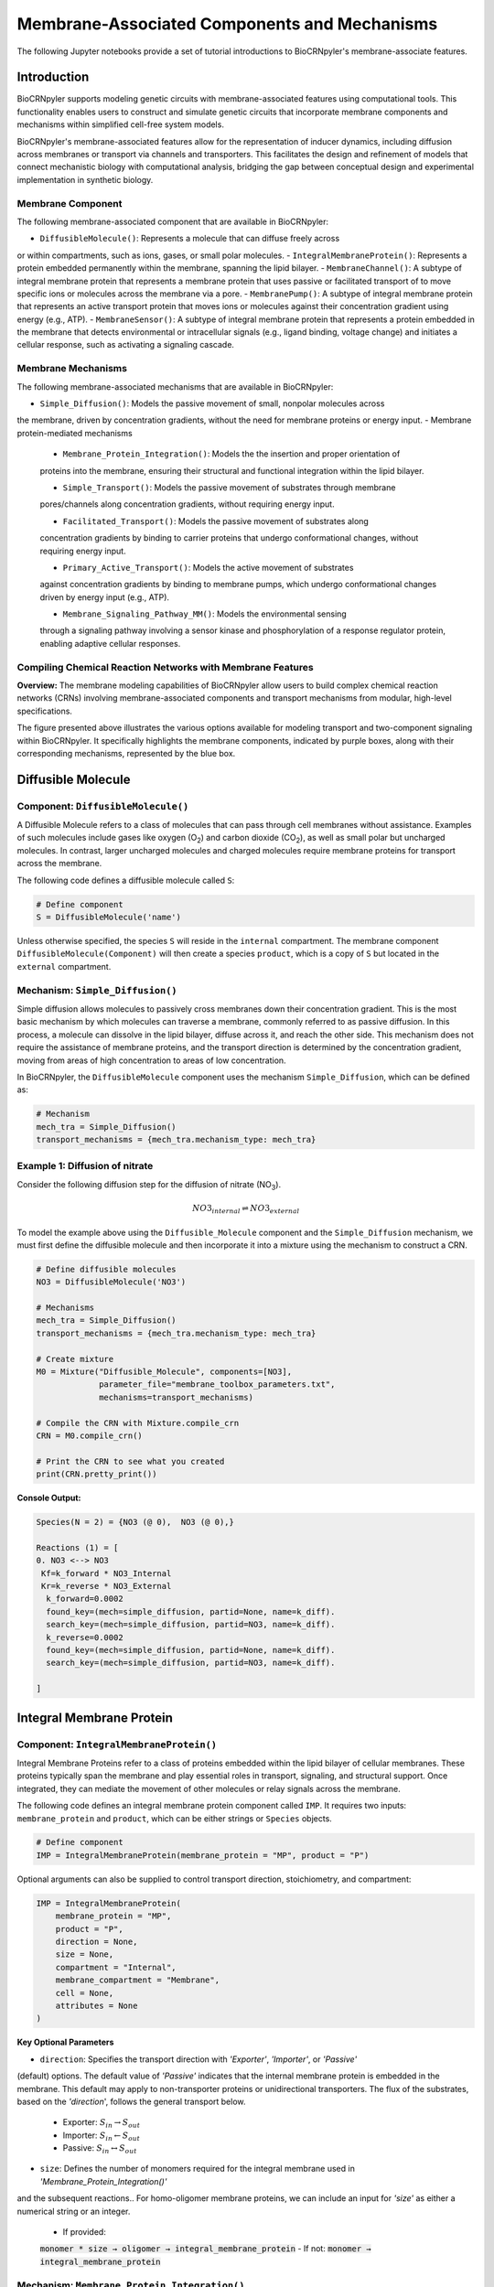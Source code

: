 ==============================
Membrane-Associated Components and Mechanisms
==============================

The following Jupyter notebooks provide a set of tutorial
introductions to BioCRNpyler's membrane-associate features.

-------------
Introduction
-------------

BioCRNpyler supports modeling genetic circuits with membrane-associated 
features using computational tools. This functionality enables users to 
construct and simulate genetic circuits that incorporate membrane components 
and mechanisms within simplified cell-free system models. 
 

BioCRNpyler's membrane-associated features allow for the representation of 
inducer dynamics, including diffusion across membranes or transport via 
channels and transporters. This facilitates the design and refinement of models 
that connect mechanistic biology with computational analysis, bridging the gap 
between conceptual design and experimental implementation in synthetic biology.

.. image:: figures/Membrane_Models.png
   :alt: Types of membrane transport components and mechanisms
   :align: center


~~~~~~~~~~~~~~~~~~
Membrane Component
~~~~~~~~~~~~~~~~~~
The following membrane-associated component that are available in BioCRNpyler:

- ``DiffusibleMolecule()``: Represents a molecule that can diffuse freely across
or within compartments, such as ions, gases, or small polar molecules. 
- ``IntegralMembraneProtein()``: Represents a protein embedded permanently within
the membrane, spanning the lipid bilayer. 
- ``MembraneChannel()``: A subtype of integral membrane protein that represents a
membrane protein that uses passive or facilitated transport of to move specific ions
or molecules across the membrane via a pore.
- ``MembranePump()``: A subtype of integral membrane protein that represents an active
transport protein that moves ions or molecules against their concentration gradient using
energy (e.g., ATP).
- ``MembraneSensor()``: A subtype of integral membrane protein that represents a protein
embedded in the membrane that detects environmental or intracellular signals (e.g., ligand
binding, voltage change) and initiates a cellular response, such as activating a signaling
cascade.

~~~~~~~~~~~~~~~~~~~~~~~~~~~~~~
Membrane Mechanisms
~~~~~~~~~~~~~~~~~~~~~~~~~~~~~~
The following membrane-associated mechanisms that are available in BioCRNpyler:

- ``Simple_Diffusion()``: Models the passive movement of small, nonpolar molecules across
the membrane, driven by concentration gradients, without the need for membrane proteins or
energy input.
- Membrane protein-mediated mechanisms
    - ``Membrane_Protein_Integration()``: Models the the insertion and proper orientation of
    proteins into the membrane, ensuring their structural and functional integration within the
    lipid bilayer.

    - ``Simple_Transport()``: Models the passive movement of substrates through membrane
    pores/channels along concentration gradients, without requiring energy input.

    - ``Facilitated_Transport()``: Models the passive movement of substrates along
    concentration gradients by binding to carrier proteins that undergo conformational
    changes, without requiring energy input.
  
    - ``Primary_Active_Transport()``: Models the active movement of substrates
    against concentration gradients by binding to membrane pumps, which undergo
    conformational changes driven by energy input (e.g., ATP).

    - ``Membrane_Signaling_Pathway_MM()``: Models the environmental sensing 
    through a signaling pathway involving a sensor kinase and phosphorylation of 
    a response regulator protein, enabling adaptive cellular responses.

~~~~~~~~~~~~~~~~~~~~~~~~~~~~~~
Compiling Chemical Reaction Networks with Membrane Features
~~~~~~~~~~~~~~~~~~~~~~~~~~~~~~

**Overview:** The membrane modeling capabilities of BioCRNpyler allow users to 
build complex chemical reaction networks (CRNs) involving membrane-associated 
components and transport mechanisms from modular, high-level specifications.

.. image:: figures/Flow_membrane.png
   :alt: Flowchart for membrane modeling options
   :align: center

The figure presented above illustrates the various options available for modeling transport 
and two-component signaling within BioCRNpyler. It specifically highlights the membrane 
components, indicated by purple boxes, along with their corresponding mechanisms, represented 
by the blue box.

----------------
Diffusible Molecule
----------------
~~~~~~~~~~
Component: ``DiffusibleMolecule()``
~~~~~~~~~~

A Diffusible Molecule refers to a class of molecules that can pass through cell membranes 
without assistance. Examples of such molecules include gases like oxygen (O\ :sub:`2`\) and 
carbon dioxide (CO\ :sub:`2`\), as well as small polar but uncharged molecules. In contrast, 
larger uncharged molecules and charged molecules require membrane proteins for transport across 
the membrane.

The following code defines a diffusible molecule called ``S``:

.. code-block:: python

    # Define component
    S = DiffusibleMolecule('name')

Unless otherwise specified, the species ``S`` will reside in the ``internal`` compartment.  
The membrane component ``DiffusibleMolecule(Component)`` will then create a species ``product``,  
which is a copy of ``S`` but located in the ``external`` compartment.

.. _simple-diffusion:

~~~~~~~~~~~~~~~~~~~~~~~~~~~~~~
Mechanism: ``Simple_Diffusion()``
~~~~~~~~~~~~~~~~~~~~~~~~~~~~~~

Simple diffusion allows molecules to passively cross membranes down their concentration 
gradient. This is the most basic mechanism by which molecules can traverse a membrane, commonly 
referred to as passive diffusion. In this process, a molecule can dissolve in the lipid bilayer, 
diffuse across it, and reach the other side. This mechanism does not require the assistance of 
membrane proteins, and the transport direction is determined by the concentration gradient, 
moving from areas of high concentration to areas of low concentration.

In BioCRNpyler, the ``DiffusibleMolecule`` component uses the mechanism ``Simple_Diffusion``, 
which can be defined as:

.. code-block:: python

    # Mechanism
    mech_tra = Simple_Diffusion()
    transport_mechanisms = {mech_tra.mechanism_type: mech_tra}

~~~~~~~~~~
Example 1: Diffusion of nitrate
~~~~~~~~~~

Consider the following diffusion step for the diffusion of nitrate (NO\ :sub:`3`\).

.. math::

    NO3_{internal} \rightleftharpoons NO3_{external}

To model the example above using the ``Diffusible_Molecule`` component and the ``Simple_Diffusion`` 
mechanism, we must first define the diffusible molecule and then incorporate it into a mixture 
using the mechanism to construct a CRN.

.. code-block:: python

    # Define diffusible molecules
    NO3 = DiffusibleMolecule('NO3')

    # Mechanisms
    mech_tra = Simple_Diffusion()
    transport_mechanisms = {mech_tra.mechanism_type: mech_tra}

    # Create mixture
    M0 = Mixture("Diffusible_Molecule", components=[NO3],
                 parameter_file="membrane_toolbox_parameters.txt",
                 mechanisms=transport_mechanisms)

    # Compile the CRN with Mixture.compile_crn
    CRN = M0.compile_crn()

    # Print the CRN to see what you created
    print(CRN.pretty_print())

**Console Output:**

.. code-block:: text

    Species(N = 2) = {NO3 (@ 0),  NO3 (@ 0),}

    Reactions (1) = [
    0. NO3 <--> NO3
     Kf=k_forward * NO3_Internal
     Kr=k_reverse * NO3_External
      k_forward=0.0002
      found_key=(mech=simple_diffusion, partid=None, name=k_diff).
      search_key=(mech=simple_diffusion, partid=NO3, name=k_diff).
      k_reverse=0.0002
      found_key=(mech=simple_diffusion, partid=None, name=k_diff).
      search_key=(mech=simple_diffusion, partid=NO3, name=k_diff).

    ]

-------------
Integral Membrane Protein
-------------

~~~~~~~~~~
Component: ``IntegralMembraneProtein()``
~~~~~~~~~~

Integral Membrane Proteins refer to a class of proteins embedded within the lipid bilayer of 
cellular membranes. These proteins typically span the membrane and play essential roles in transport, 
signaling, and structural support. Once integrated, they can mediate the movement of other molecules 
or relay signals across the membrane.

The following code defines an integral membrane protein component called ``IMP``. It requires two inputs: 
``membrane_protein`` and ``product``, which can be either strings or ``Species`` objects.

.. code-block:: python
    
    # Define component
    IMP = IntegralMembraneProtein(membrane_protein = "MP", product = "P")

Optional arguments can also be supplied to control transport direction, stoichiometry, and compartment:

.. code-block:: python

    IMP = IntegralMembraneProtein(
        membrane_protein = "MP",
        product = "P",
        direction = None,
        size = None,
        compartment = "Internal",
        membrane_compartment = "Membrane",
        cell = None,
        attributes = None
    )

**Key Optional Parameters**

- ``direction``: Specifies the transport direction with `'Exporter'`, `'Importer'`, or `'Passive'` 
(default) options. The default value of `'Passive'` indicates that the internal membrane protein is 
embedded in the membrane. This default may apply to non-transporter proteins or unidirectional 
transporters.  The flux of the substrates, based on the `'direction`', follows the general transport 
below.
    - Exporter: :math:`S_{in} \rightarrow S_{out}`  
    - Importer: :math:`S_{in} \leftarrow S_{out}`  
    - Passive: :math:`S_{in} \leftrightarrow S_{out}`

- ``size``: Defines the number of monomers required for the integral membrane used in `'Membrane_Protein_Integration()'`
and the subsequent reactions.. For homo-oligomer membrane proteins, we can include an input for `'size'`
as either a numerical string or an integer.
    - If provided:  
    :code:`monomer * size → oligomer → integral_membrane_protein`  
    - If not:  
    :code:`monomer → integral_membrane_protein`

.. _membrane—protein-integration:

~~~~~~~~~~
Mechanism: ``Membrane_Protein_Integration()``
~~~~~~~~~~

Membrane protein integration models the process by which proteins are inserted into the lipid 
bilayer of a membrane. This mechanism ensures that membrane proteins are correctly localized 
and oriented within the membrane, a crucial step for their function in transport, signaling, or 
structural roles. The mechanism does not model active transport or signaling directly, but provides 
the foundational step of embedding proteins into the membrane where they can carry out these roles.

The ``IntegralMembraneProtein`` component uses the ``Membrane_Protein_Integration`` mechanism. The 
mechanism for integrating membranes can be implemented and stored in a dictionary.

.. code-block:: python

    # Mechanism
    mech_integration = Membrane_Protein_Integration()
    integration_mechanisms = {mech_integration.mechanism_type: mech_integration}

~~~~~~~~~~
Example 2: Integration of alpha-hemolysin
~~~~~~~~~~

Consider the following membrane integration steps for alpha-hemolysin.
1. **Assemble into a homoheptamer:**

.. math::

    7\alpha HL_{monomer} \rightarrow \alpha HL_{homoheptamer}

2. **Integration of membrane protein in membrane:**

.. math::

    \alpha HL_{homoheptamer} \rightarrow \alpha HL_{channel}

To model the example above using the ``IntegralMembraneProtein`` component and the ``Membrane_Protein_Integration`` 
mechanism, we must first define the integral membrane protein (e.g., alpha-hemolysin) and then 
incorporate it into a mixture using the integration mechanism to construct a CRN. 

.. code-block:: python

    # Define membrane protein
    alphaHL = IntegralMembraneProtein('alphaHL_monomer', product='alphaHL',
                                        size = 7)
    
    # Mechanisms
    mech_integration = Membrane_Protein_Integration()
    integration_mechanisms = {mech_integration.mechanism_type: mech_integration}

    # Create mixture
        M = Mixture("alphaHL", components = [alphaHL_monomer],
                    parameter_file = "membrane_toolbox_parameters.txt",
                    mechanisms = integration_mechanisms)

    #Compile the CRN and print
        CRN = M.compile_crn()
        print(CRN.pretty_print())

**Console Output:**

.. code-block:: text

    Species(N = 3) = {
    complex[7x_protein[alphaHL_monomer]] (@ 0),  protein[alphaHL_monomer] (@ 0),  protein[alphaHL(Passive)] (@ 0),  
    }

    Reactions (2) = [
    0. 7protein[alphaHL_monomer] <--> complex[7x_protein[alphaHL_monomer]]
    Kf=k_forward * protein_alphaHL_monomer_Internal^7
    Kr=k_reverse * complex_protein_alphaHL_monomer_Internal_7x_
    k_forward=0.002
    found_key=(mech=membrane_protein_integration, partid=None, name=kb_oligmor).
    search_key=(mech=membrane_protein_integration, partid=alphaHL_monomer, name=kb_oligmor).
    k_reverse=2e-10
    found_key=(mech=membrane_protein_integration, partid=None, name=ku_oligmor).
    search_key=(mech=membrane_protein_integration, partid=alphaHL_monomer, name=ku_oligmor).

    1. complex[7x_protein[alphaHL_monomer]] --> protein[alphaHL(Passive)]
    Kf = k complex[7x_protein[alphaHL_monomer]] / ( 1 + (protein[alphaHL(Passive)]/K)^4 )
    k=10.0
    found_key=(mech=membrane_protein_integration, partid=None, name=kex).
    search_key=(mech=membrane_protein_integration, partid=alphaHL_monomer, name=kex).
    K=0.5
    found_key=(mech=membrane_protein_integration, partid=None, name=kcat).
    search_key=(mech=membrane_protein_integration, partid=alphaHL_monomer, name=kcat).
    n=4

    ]

-------------
Membrane Channels 
-------------

~~~~~~~~~~
Component: ``MembraneChannel()``
~~~~~~~~~~

Membrane channels refer to a class of proteins, a subclass of integral membrane proteins, that 
are pore-forming and create gated pathways across the lipid bilayer. They allow specific molecules 
or ions to pass through the membrane and play key roles in regulated transport, enabling the movement 
of substrates in response to concentration gradients or signaling events.

The following code defines an membrane channel component called ``MC``. It requires two 
inputs: ``integral_membrane_protein`` and ``substrate``, which can be either strings or ``Species`` 
objects.

.. code-block:: python

    # Define component
    MC = MembraneChannel(integral_membrane_protein = "IMP", substrate = "S")

The component also accepts optional inputs, similar to the `IntegralMembraneProtein`. However, if 
the `integral membrane protein`` has already been defined using `IntegralMembraneProtein()`, the `MembraneChannel` 
will inherit its `direction` and `compartment` properties from the existing species (e.g., ``IMP``).

The ``MembraneChannel`` component can uses the ``Simple_Transport`` or ``Facilitated_Transport_MM`` 
mechanism. The choice of mechanism depends on the biological behavior of the channel. You can choose 
from one of the following options:

- **Simple_Transport**  
  Allows bidirectional movement of substrates, following the concentration gradient. The `direction` 
  of the membrane channel must be set to ``Passive``.

- **Facilitated_Transport_MM**  
  Allows unidirectional movement of substrates, also along the concentration gradient. The `direction` 
  of the membrane channel must be either ``Importer`` or ``Exporter``.

.. _simple-transport:

~~~~~~~~~~
Mechanism: ``Simple_Transport()``
~~~~~~~~~~

Simple transport models the passive movement of substrates across the membrane through protein channels 
or pores. This mechanism enables molecules to move down their concentration gradient without energy input. 
It assumes the channel is always open or allows diffusion based on molecular properties, and does not 
involve binding or conformational changes.

The ``Simple_Transport()`` mechanism involves a one-step reaction followinf the resulting reaction is 
a reversible diffusion-like process:

.. math::

    S_{internal} + MC \leftrightarrow S_{external} + MC

The mechanism for simple transport can be implemented and stored in a dictionary.

.. code-block:: python

    # Mechanism
    mech_transport = Simple_Transport()
    transport_mechanisms = {mech_transport.mechanism_type: mech_transport}

~~~~~~~~~~~~~~~~~~~~~~~~~~~~~~~~~~~~~~~~~~~~~~~
Example 3: Simple Transport by alpha-hemolysin
~~~~~~~~~~~~~~~~~~~~~~~~~~~~~~~~~~~~~~~~~~~~~~~

Consider the following reaction of the transport of ATP through the alpha-hemolysin pore:

.. math::

    ATP_{internal} + \alpha HL_{channel} \leftrightarrow ATP_{external} + \alpha HL_{channel}

To model the example above using the ``Membrane_Channel`` component and the ``Simple_Transport`` 
mechanism, we use the previously defined integral membrane protein (e.g., alphaHL) represented by 
``alphaHL_monomer.product`` and incorporate it into a mixture with the transport mechanism to construct 
a CRN that enables passive transport across the membrane.

.. code-block:: python

    # Define membrane channel
    alphaHL_channel = MembraneChannel(alphaHL_monomer.product, substrate ="ATP")    
    
    # Mechanisms
    mech_transport = Simple_Transport()
    transport_mechanisms = {mech_transport.mechanism_type:mech_transport}

    # Create mixture
        M = Mixture("aHL_transport", components = [alphaHL_channel],
                parameter_file = "membrane_toolbox_parameters.txt",
                mechanisms = transport_mechanisms)

    #Compile the CRN and print
        CRN = M.compile_crn()
        print(CRN.pretty_print())

**Console Output:**

.. code-block:: text

    Species(N = 3) = {
    protein[alphaHL(Passive)] (@ 0),  ATP (@ 0),  ATP (@ 0),  
    }

    Reactions (1) = [
    0. ATP+protein[alphaHL(Passive)] <--> ATP+protein[alphaHL(Passive)]
    Kf=k_forward * ATP_Internal * protein_alphaHL_Passive
    Kr=k_reverse * ATP_External * protein_alphaHL_Passive
    k_forward=0.1
    k_reverse=0.1

    ]

.. _facilitated-transport:

~~~~~~~~~~~~~~~~~~~~~~~~~~~~~~~~~~~~~~~~~
Mechanism: ``Facilitated_Transport_MM()``
~~~~~~~~~~~~~~~~~~~~~~~~~~~~~~~~~~~~~~~~~

Facilitated transport captures the transport of substrates across the membrane with the assistance of 
specific carrier proteins. These proteins bind to the substrate and undergo conformational changes 
to move the molecule from one side of the membrane to the other. Although no energy is required, the 
process is selective and directional, following the substrate’s concentration gradient.

The ``Facilitated_Transport_MM()`` mechanism involves binding, translocation, and unbinding steps. 
For example, if the membrane channel is an **importer**, the resulting reactions are:

1. **Binding and transport of substrate (`S`) across the membrane:**

.. math::

    S_{external} + MC \rightarrow S_{external}:MC_{channel} \rightarrow S_{internal}:MC 

2. **Unbinding substrate from transporter:**

.. math::

    S_{internal}:MC_{channel} \rightarrow S_{internal} + MC_{channel}
To use ``Facilitated_Transport_MM()``, we need to redefine the membrane channel to include a transport 
direction designation, such as ``Importer`` or ``Exporter``. For example:

.. code-block:: python

    # Define component
    MC = MembraneChannel(integral_membrane_protein = "IMP", substrate = "S",     
                         direction = 'Importer')
Then the mechanism for facilitated transport can be implemented and stored in a dictionary.

.. code-block:: python

    # Mechanism 
    mech_transport = Facilitated_Transport()
    transport_mechanisms = {mech_transport.mechanism_type: mech_transport}

~~~~~~~~~~~~~~~~~~~~~~~~~~~~~~~~~~~~~~~~~~~~~~~~~~~~~
Example 4: Facilitated transport of glucose by GLUT1
~~~~~~~~~~~~~~~~~~~~~~~~~~~~~~~~~~~~~~~~~~~~~~~~~~~~~
Construct a chemical reaction network (CRN) for the transport of glucose through the T7 RNAP activated expression of membrane channel glucose transporter type 1 (GLUT1).

Consider the following reactions of the transport of glucose by GLUT1.

1. **Integration of membrane protein in membrane:**

.. math::

    GLUT1_{monomer} \rightarrow GLUT1_{channel}

2. **Binding and transport of glucose across membrane:**

.. math::

    glucose_{external} + GLUT1_{channel} \rightarrow glucose_{external}:GLUT1_{channel} \rightarrow glucose_{internal}:GLUT1_{channel}

3. **Unbinding glucose from transporter:**

.. math::

    glucose_{internal}:GLUT1_{channel} \rightarrow glucose_{internal} + GLUT1_{channel}


To model the example above using the ``MembraneChannel`` component and the ``Facilitated_Transport_MM`` 
mechanism, we can either redefine the "Membrane_Channel" component or the integral membrane protein GLUT1 
using the "IntegralMembraneProtein" component to incorporate directionality.

The following example begins by defining the integral membrane protein, including the specification of its 
transport direction.

.. code-block:: python

    # Define integral membrane protein
    glut1 = IntegralMembraneProtein('glut1', product='glut1_channel',
                                    direction='Importer', size= 1)

    # Define membrane channel
    glut1_channel = MembraneChannel(glut1.product, substrate='glucose')

    # Mechanisms
    mech_integration = Membrane_Protein_Integration()
    mech_transport = Facilitated_Transport_MM()

    all_mechanisms = {mech_integration.mechanism_type:mech_integration,
                    mech_transport.mechanism_type:mech_transport}

    # Create mixture
        M = Mixture(components=[glut1, glut1_channel],
            mechanisms=all_mechanisms,
            parameter_file = "membrane_toolbox_parameters.txt") 

    #Compile the CRN and print
        CRN = M.compile_crn()
        print(CRN.pretty_print(show_keys=False))

**Console Output:**

.. code-block:: text

    Species(N = 6) = {
    protein[glut1_channel(Importer)] (@ 0),  protein[glut1] (@ 0),  complex[glucose:protein[glut1_channel]] (@ 0),  
    complex[glucose:protein[glut1_channel]] (@ 0),  glucose (@ 0),  glucose (@ 0),  
    }

    Reactions (5) = [
    0. protein[glut1] --> protein[glut1_channel(Importer)]
    Kf = k protein[glut1] / ( 1 + (protein[glut1_channel(Importer)]/K)^4 )
    k=10.0
    K=0.5
    n=4

    1. glucose+protein[glut1_channel(Importer)] --> complex[glucose:protein[glut1_channel]]
    kb_subMC*glucose_External*protein_glut1_channel_Importer*Heaviside(glucose_External-glucose_Internal)-kb_subMC*glucose_Internal*protein_glut1_channel_Importer*Heaviside(glucose_External-glucose_Internal)
    kb_subMC=0.1

    2. complex[glucose:protein[glut1_channel]] --> protein[glut1_channel(Importer)]+glucose
    Kf=k_forward * complex_glucose_External_protein_glut1_channel_Importer_
    k_forward=0.1

    3. complex[glucose:protein[glut1_channel]] --> complex[glucose:protein[glut1_channel]]
    Kf=k_forward * complex_glucose_External_protein_glut1_channel_Importer_
    k_forward=0.01

    4. complex[glucose:protein[glut1_channel]] --> glucose+protein[glut1_channel(Importer)]
    Kf=k_forward * complex_glucose_Internal_protein_glut1_channel_Importer_
    k_forward=0.1

    ]

-------------
Membrane Pumps 
-------------

~~~~~~~~~~~~~~~~~~~~~~~~~~~~~~
Component: ``MembranePump()``
~~~~~~~~~~~~~~~~~~~~~~~~~~~~~~

Membrane pumps are a class of transport proteins, also considered a subclass of integral membrane proteins, 
that actively move molecules or ions across the lipid bilayer. Unlike passive channels, pumps use energy, 
typically from ATP or an electrochemical gradient, to drive the transport of substrates against their concentration 
gradients.

The following code defines a membrane pump component called ``MC``. It requires two inputs: ``integral_membrane_protein`` 
and ``substrate``, which can be either strings or ``Species`` objects.

.. code-block:: python

    # Define component
    MP = MembranePump(membrane_pump = "MP", substrate = "S") 

The component also accepts optional inputs, similar to the `IntegralMembraneProtein`. However, if the integral membrane 
protein has already been defined using `IntegralMembraneProtein`, the `MembranePump` will inherit its `direction` and 
`compartment` properties from the existing species (e.g., ``IMP``). 

Optional arguments can also be supplied to control transport direction, stoichiometry, and compartment:

.. code-block:: python

    MP = MembranePump(membrane_pump = "MP", substrate = "S",
                    direction = None,
                    internal_compartment ='Internal',
                    external_compartment ='External',
                    ATP = None, cell = None, attributes=None)

**Key Optional Parameters**

- ``ATP``: An optional input for the membrane pump is designated as 'ATP.' In the absence of a specified integer value 
for 'ATP,' the model will default to a value of 1.

- ``direction``: By default, the ``direction`` is set to ``None``, which will generate a CRN corresponding to an exporter 
.. behavior. (check this, if true then okay) in reference to what?<--check, what if the membrane protein is inverted??

The ``MembranePump`` component can uses the ``Primary_Active_Transport_MM()`` mechanism.

~~~~~~~~~~~~~~~~~~~~~~~~~~~~~~~~~~~~~~~~~~~~~~~~~~
Mechanism: ``Primary_Active_Transport_MM()``
~~~~~~~~~~~~~~~~~~~~~~~~~~~~~~~~~~~~~~~~~~~~~~~~~~

Primary active transport describes the energy-dependent movement of substrates across the membrane, typically against 
their concentration gradient. This process is carried out by specialized membrane pumps that bind to the substrate and 
undergo conformational changes powered by energy sources such as ATP hydrolysis. The transport is both selective and 
directional. 

The ``Primary_Active_Transport_MM()`` mechanism captures this behavior through binding, energy-driven conformational 
changes, and unbinding steps. For example, if the membrane pump is defined as an **exporter**, the resulting reactions are: 

1. **Binding of antibiotic substrate (S) to membrane pump (MP):**

.. math::

    S_{internal} + MP_{exporter} \rightleftharpoons S_{internal}:MP_{exporter}

2. **Binding of ATP to the complex of S with MP:**

.. math::

    ATP_{internal} + S_{internal}:MP_{exporter} \rightleftharpoons ATP_{internal}:S_{internal}:MP_{exporter}

3. **Export of S from the internal compartment to the external compartment:**

.. math::

    ATP_{internal}:S_{internal}:MP_{exporter} \rightarrow ATP_{internal}:S_{external}:MP_{exporter}

4. **Unbinding of S:**

.. math::

    ATP_{internal}:S_{external}:MP_{exporter} \rightarrow ADP_{internal}:MP_{exporter} + S_{external}

5. **Unbinding of ADP from MP:**

.. math::

    ADP_{internal}:MP_{exporter} \rightarrow ADP_{internal} + MP_{exporter} 

To use ``Primary_Active_Transport_MM()``, we need to redefine the membrane channel to include a transport direction designation, such as ``Importer`` or ``Exporter``. For example:

.. code-block:: python

    # Define component
    MC = MembraneChannel(integral_membrane_protein = "IMP", substrate = "S",     
                         direction = 'Importer')

Then the mechanism for facilitated transport can be implemented and stored in a dictionary.

.. code-block:: python

    # Mechanism
    mech_transport = Primary_Active_Transport_MM()
    transport_mechanisms = {mech_transport.mechanism_type: mech_transport}

~~~~~~~~~~~~~~~~~~~~~~~~~~~~~~~~~~~~~~~~~
Example 5: Export of erythromycin by MsbA
~~~~~~~~~~~~~~~~~~~~~~~~~~~~~~~~~~~~~~~~~

Construct a chemical reaction network (CRN) for the export of the antibiotic 
erythromycin, driven by T7 RNA polymerase activation of the membrane pump MsbA.

Consider the following reactions of the export of erythromycin by MsbA.

1. **Integration of membrane protein in membrane:**

.. math::

    MsbA_{homodimer} \rightarrow MsbA_{exporter}

2. **Binding of antibiotic (Abx) substrate (e.g., erythromycin) to MsbA transporter:**

.. math::

    Abx_{internal} + MsbA_{exporter} \leftrightarrow Abx_{internal}:MsbA_{exporter}

3. **Binding of ATP to complex of erythromycin with MsbA:**

.. math::

    2ATP_{internal} + Abx_{internal}:MsbA_{exporter} \leftrightarrow 2ATP_{internal}:Abx_{internal}:MsbA_{exporter}

4. **Export of erythromycin lipid from inner membrane to outer membrane:**

.. math::

    2ATP_{internal}:Abx_{internal}:MsbA_{exporter} \rightarrow 2ATP_{internal}:Abx_{external}:MsbA_{exporter}

5. **Unbinding of erythromycin:**

.. math::

    2ATP_{internal}:Abx_{external}:MsbA_{exporter} \rightarrow 2ADP_{internal}:MsbA_{exporter} + Abx_{external}

6. **Unbinding of ADP from MsbA:**

.. math::

    2ADP_{internal}:MsbA_{exporter} \rightarrow 2ADP_{internal} + MsbA_{exporter}

To model the example above using the ``MembranePump`` component and the ``Primary_Active_Transport_MM`` mechanism, we can either define the pump directly or specify the integral membrane protein (e.g., MsbA) using the ``IntegralMembraneProtein`` component to incorporate transport directionality.

The following example begins by defining the integral membrane protein, including the specification of its direction (e.g., ``Exporter``).

.. code-block:: python

    # Define integral membrane protein
    MsbA = IntegralMembraneProtein('MsbA', product='MsbA_pump',
                                    direction='Exporter', size= 2)

    # Define membrane pump
    MsbA_pump = MembranePump(MsbA.product, substrate = 'abx', ATP = 2)

    # Mechanisms
    mech_integration = Membrane_Protein_Integration()
    mech_transport = Membrane_Protein_Integration()

    all_mechanisms = {mech_integration.mechanism_type:mech_integration,
                    mech_transport.mechanism_type:mech_transport}

    # Create mixture
        M = Mixture(components = [MsbA, MsbA_pump,],
        mechanisms = all_mechanisms,
        parameter_file = "membrane_toolbox_parameters.txt") 

    #Compile the CRN and print
        CRN = M.compile_crn()
        print(CRN.pretty_print(show_keys = False))

**Console Output:**

.. code-block:: text

    Species(N = 11) = {
    complex[protein[MsbA_pump]:2x_small_molecule[ADP]] (@ 0),  complex[2x_protein[MsbA]] (@ 0),  complex[complex[abx:protein[MsbA_pump]]:2x_small_molecule[ATP]] (@ 0),  complex[abx:protein[MsbA_pump]] (@ 0),  complex[abx:protein[MsbA_pump]:2x_small_molecule[ATP]] (@ 0),  abx (@ 0),  abx (@ 0),  protein[MsbA_pump(Exporter)] (@ 0),  protein[MsbA] (@ 0),  small_molecule[ATP] (@ 0),  small_molecule[ADP] (@ 0),  
    }

    Reactions (9) = [
    0. 2protein[MsbA] <--> complex[2x_protein[MsbA]]
    Kf=k_forward * protein_MsbA_Internal^2
    Kr=k_reverse * complex_protein_MsbA_Internal_2x_
    k_forward=0.002
    k_reverse=2e-10

    1. complex[2x_protein[MsbA]] --> protein[MsbA_pump(Exporter)]
    Kf = k complex[2x_protein[MsbA]] / ( 1 + (protein[MsbA_pump(Exporter)]/K)^4 )
    k=10.0
    K=0.5
    n=4

    2. abx+protein[MsbA_pump(Exporter)] --> complex[abx:protein[MsbA_pump]]
    kb_subMP*abx_Internal*protein_MsbA_pump_Exporter*Heaviside(protein_MsbA_pump_Exporter)
    kb_subMP=0.1

    3. complex[abx:protein[MsbA_pump]] --> abx+protein[MsbA_pump(Exporter)]
    Kf=k_forward * complex_abx_Internal_protein_MsbA_pump_Exporter_
    k_forward=0.1

    4. complex[abx:protein[MsbA_pump]]+2small_molecule[ATP] --> complex[complex[abx:protein[MsbA_pump]]:2x_small_molecule[ATP]]
    kb_subMPnATP*complex_abx_Internal_protein_MsbA_pump_Exporter_*small_molecule_ATP_Internal*Heaviside(complex_abx_Internal_protein_MsbA_pump_Exporter_)
    kb_subMPnATP=0.1

    5. complex[complex[abx:protein[MsbA_pump]]:2x_small_molecule[ATP]] --> complex[abx:protein[MsbA_pump]]+2small_molecule[ATP]
    Kf=k_forward * complex_complex_abx_Internal_protein_MsbA_pump_Exporter__small_molecule_ATP_Internal_2x_
    k_forward=0.01

    6. complex[complex[abx:protein[MsbA_pump]]:2x_small_molecule[ATP]] --> complex[abx:protein[MsbA_pump]:2x_small_molecule[ATP]]
    Kf=k_forward * complex_complex_abx_Internal_protein_MsbA_pump_Exporter__small_molecule_ATP_Internal_2x_
    k_forward=0.01

    7. complex[abx:protein[MsbA_pump]:2x_small_molecule[ATP]] --> complex[protein[MsbA_pump]:2x_small_molecule[ADP]]+abx
    Kf=k_forward * complex_abx_External_protein_MsbA_pump_Exporter_small_molecule_ATP_Internal_2x_
    k_forward=0.1

    8. complex[protein[MsbA_pump]:2x_small_molecule[ADP]] --> 2small_molecule[ADP]+protein[MsbA_pump(Exporter)]
    Kf=k_forward * complex_protein_MsbA_pump_Exporter_small_molecule_ADP_Internal_2x_
    k_forward=0.1
    
    ]

---------------
Membrane Sensors 
---------------

~~~~~~~~~~~~~~~~~~~~~~~~~~~~~~
Component: ``MembraneSensor()``
~~~~~~~~~~~~~~~~~~~~~~~~~~~~~~
Membrane sensors are a type of membrane protein, classified as a subgroup of integral membrane proteins. They are specialized for detecting external signals or environmental changes at the cell surface. Typically, these sensors are part of larger signaling systems, such as two-component systems. They initiate signal transduction pathways by responding to specific stimuli, including chemical ligands, changes in osmotic pressure, or shifts in pH. When activated, membrane sensors often undergo conformational changes or autophosphorylation, which triggers downstream responses within the cell.

~~~~~~~~~~
Component: ``MembraneSensor()``
~~~~~~~~~~

The following code defines a membrane sensor component called ``Membrane_sensor``. This component requires **four inputs**:

- ``membrane_sensor_protein``: the membrane-bound sensor protein (e.g., a histidine kinase)
- ``response_protein``: the cytoplasmic response regulator
- ``assigned_substrate``: the substrate to which the sensor is assigned or responds
- ``signal_substrate``: the substrate that acts as the external signal or inducer

.. code-block:: python

    # Define componenet
    Membrane_sensor = MembraneSensor(
        membrane_sensor_protein = "IMP",    
        response_protein = "RP",
        assigned_substrate = "S_assigned",
        signal_substrate = "S_signal"
    )

**Key Optional Parameters**

In addition, the `MembraneSensor` component has an optional input:

- ``ATP``:  an integer representing the number of ATP molecules required for phosphorylation events.  
  The default value is **2** if not explicitly specified.

The "MembraneSensor" component utilizes the "Membrane_Signaling_Pathway_MM()" mechanism to model two-component signaling systems, where signal detection at the membrane results in phosphorylation-driven regulatory responses within the cell.

~~~~~~~~~~~~~~~~~~~~~~~~~~~~~~
Mechanism: ``Membrane_Signaling_Pathway_MM()``
~~~~~~~~~~~~~~~~~~~~~~~~~~~~~~

The Membrane Signaling Pathway models the two-component signaling process allows cells to detect and respond to external environmental signals using a membrane-bound sensor kinase and a cytoplasmic response regulator. This mechanism facilitates 
signal transduction without the need for direct transport of substrates across the membrane. When the sensor kinase detects a stimulus, it undergoes autophosphorylation, transferring a phosphate group to the response regulator. This transfer 
initiates downstream cellular responses.

The ``Membrane_Signaling_Pathway_MM()`` mechanism captures two-component signaling behavior using Michaelis-Menten kinetics to model key steps such as stimulus detection, sensor autophosphorylation, and phosphate transfer to a response regulator. The following reactions illustrate the signaling pathway modeled by the ``Membrane_Signaling_Pathway_MM()`` mechanism. These steps follow Michaelis-Menten dynamics to represent enzymatic interactions such as substrate binding, phosphorylation, and dephosphorylation.

1. **Signal detection and binding of the signal substrate (S_sig) to the membrane sensor (M_sensor):**

.. math::

    M_{\text{sensor}} + S_{\text{sig}} \rightleftharpoons M_{\text{sensor}}{:}S_{\text{sig}} \equiv M^{*}_{\text{sensor}}

2. **Auto-phosphorylation of the membrane sensor via ATP binding:**

.. math::

    M^{*}_{\text{sensor}} + 2\,ATP_{\text{internal}} \rightleftharpoons M^{*}_{\text{sensor}}{:}2\,ATP_{\text{internal}} 
    \rightarrow M^{*2P}_{\text{sensor}}{:}2\,ADP_{\text{internal}} 
    \rightarrow M^{*2P}_{\text{sensor}} + 2\,ADP_{\text{internal}}

3. **Phosphorylation of the response protein (RP):**

.. math::

    M^{*2P}_{\text{sensor}} + RP \rightleftharpoons M^{*2P}_{\text{sensor}}{:}RP 
    \rightarrow M^{*}_{\text{sensor}}{:}RP^{*} 
    \rightarrow M^{*}_{\text{sensor}} + RP^{*}

4. **Dephosphorylation of the phosphorylated response protein (RP*):**

.. math::

    RP^{*} \rightarrow RP + P_{i}

Then the mechanism for membrane signaling can be implemented and stored in a dictionary.

.. code-block:: python

    # Mechanism
	mech_sensor = Membrane_Signaling_Pathway_MM()
	sensor_mechanisms = {mech_sensor.mechanism_type:mech_sensor}

~~~~~~~~~~~~~~~~~~~~~~~~~~~~~~~~~~~~~~~~~~~~~~~~~~~
Example 6: NarX-NarL two component signalling path
~~~~~~~~~~~~~~~~~~~~~~~~~~~~~~~~~~~~~~~~~~~~~~~~~~~

Construct a chemical reaction network (CRN) for the NarX–NarL two-component signaling pathway. Use the reaction steps as a guide to define the necessary components and mechanisms for simulating this signaling cascade.

.. math::
1. **Homodimerization of NarX monomers:**

.. math::

    2\,NarX_{\text{monomer}} \rightarrow NarX_{\text{homodimer}}

2. **Integration of NarX homodimer into the membrane:**

.. math::

    NarX_{\text{homodimer}} \rightarrow NarX_{\text{sensor}}

3. **Detection and binding of nitrate (:math: `NO_3``):** (:math:`\mathrm{NO_3}`)

.. math::

    NarX_{\text{sensor}} + NO_{3} \rightleftharpoons NarX_{\text{sensor}}{:}NO_{3} \equiv NarX^{*}_{\text{sensor}}

4. **Auto-phosphorylation of activated NarX sensor:**

.. math::

    NarX^{*}_{\text{sensor}} + 2\,ATP_{\text{internal}} \rightleftharpoons NarX^{*}_{\text{sensor}}{:}2\,ATP_{\text{internal}} 
    \rightarrow NarX^{*2P}_{\text{sensor}}{:}2\,ADP_{\text{internal}} 
    \rightarrow NarX^{*2P}_{\text{sensor}} + 2\,ADP_{\text{internal}}

5. **Phosphorylation of the response regulator NarL:**

.. math::

    NarX^{*2P}_{\text{sensor}} + NarL \rightleftharpoons NarX^{*2P}_{\text{sensor}}{:}NarL 
    \rightarrow NarX^{*}_{\text{sensor}}{:}NarL^{*} 
    \rightarrow NarX^{*}_{\text{sensor}} + NarL^{*}

6. **Dephosphorylation of phosphorylated NarL (NarL\*):**

.. math::

    NarL^{*} \rightarrow NarL + P_{i}


To model the example above using the ``MembraneSensor`` component and the ``Membrane_Signaling_Pathway_MM`` mechanism, we can begin by defining a new integral membrane protein (e.g., NarX) using the ``IntegralMembraneProtein`` component. This protein will serve as the membrane-bound sensor in the signaling pathway.

The following example specifies the integral membrane protein, which is then incorporated into a mixture along with the response regulator and relevant signaling substrates.

.. code-block:: python

    # Define integral membrane protein
    NarX = IntegralMembraneProtein('NarX', product='NarX_sensor',
                                size = 2)

    # Define membrane sensor
    NarX_sensor = MembraneSensor(NarX.product, response_protein = 'NarL',
                            assigned_substrate = 'P', signal_substrate = 'NO3', ATP = 2)

    # Mechanisms
    mech_integration = Membrane_Protein_Integration()
    mech_sensing = Membrane_Signaling_Pathway_MM()

    all_mechanisms = {mech_integration.mechanism_type:mech_integration,
                    mech_sensing.mechanism_type:mech_sensing}

    # Create mixture
     M = Mixture(components = [NarX, NarX_sensor],
                mechanisms = all_mechanisms,
                parameter_file = "membrane_toolbox_parameters.txt") 

    #Compile the CRN and print
    CRN = E.compile_crn()
    print(CRN.pretty_print(show_keys = False))

**Console Output:**

.. code-block:: text

    Species(N = 15) = {
    complex[2x_protein[NarX]] (@ 0),  complex[complex[NO3:protein[NarX_sensor]]:2x_small_molecule[ATP]] (@ 0),  complex[P:complex[NO3:protein[NarX_sensor]]:2x_small_molecule[ADP]] (@ 0),  complex[P:complex[NO3:protein[NarX_sensor]]] (@ 0),  P (@ 0),  protein[NarX_sensor(Passive)] (@ 0),  protein[NarX] (@ 0),  NarLactive (@ 0),  complex[NarL:complex[P:complex[NO3:protein[NarX_sensor]]]] (@ 0),  complex[NarL:P:complex[NO3:protein[NarX_sensor]]] (@ 0),  NarL (@ 0),  complex[NO3:protein[NarX_sensor]] (@ 0),  NO3 (@ 0),  small_molecule[ATP] (@ 0),  small_molecule[ADP] (@ 0),  
    }

    Reactions (10) = [
    0. 2protein[NarX] <--> complex[2x_protein[NarX]]
    Kf=k_forward * protein_NarX_Internal^2
    Kr=k_reverse * complex_protein_NarX_Internal_2x_
    k_forward=0.002
    k_reverse=2e-10

    1. complex[2x_protein[NarX]] --> protein[NarX_sensor(Passive)]
    Kf = k complex[2x_protein[NarX]] / ( 1 + (protein[NarX_sensor(Passive)]/K)^4 )
    k=10.0
    K=0.5
    n=4

    2. NO3+protein[NarX_sensor(Passive)] <--> complex[NO3:protein[NarX_sensor]]
    Kf=k_forward * NO3_Internal * protein_NarX_sensor_Passive
    Kr=k_reverse * complex_NO3_Internal_protein_NarX_sensor_Passive_
    k_forward=0.002
    k_reverse=2e-10

    3. complex[NO3:protein[NarX_sensor]]+2small_molecule[ATP] <--> complex[complex[NO3:protein[NarX_sensor]]:2x_small_molecule[ATP]]
    Kf=k_forward * complex_NO3_Internal_protein_NarX_sensor_Passive_ * small_molecule_ATP_Internal^2
    Kr=k_reverse * complex_complex_NO3_Internal_protein_NarX_sensor_Passive__small_molecule_ATP_Internal_2x_
    k_forward=0.002
    k_reverse=2e-10

    4. complex[complex[NO3:protein[NarX_sensor]]:2x_small_molecule[ATP]] --> complex[P:complex[NO3:protein[NarX_sensor]]:2x_small_molecule[ADP]]
    Kf=k_forward * complex_complex_NO3_Internal_protein_NarX_sensor_Passive__small_molecule_ATP_Internal_2x_
    k_forward=0.1

    5. complex[P:complex[NO3:protein[NarX_sensor]]:2x_small_molecule[ADP]] --> complex[P:complex[NO3:protein[NarX_sensor]]]+2small_molecule[ADP]
    Kf=k_forward * complex_P_Internal_complex_NO3_Internal_protein_NarX_sensor_Passive__small_molecule_ADP_Internal_2x_
    k_forward=0.8

    6. complex[P:complex[NO3:protein[NarX_sensor]]]+NarL <--> complex[NarL:complex[P:complex[NO3:protein[NarX_sensor]]]]
    Kf=k_forward * complex_P_Internal_complex_NO3_Internal_protein_NarX_sensor_Passive__ * NarL_Internal
    Kr=k_reverse * complex_NarL_Internal_complex_P_Internal_complex_NO3_Internal_protein_NarX_sensor_Passive___
    k_forward=0.002
    k_reverse=1e-10

    7. complex[NarL:complex[P:complex[NO3:protein[NarX_sensor]]]] --> complex[NarL:P:complex[NO3:protein[NarX_sensor]]]
    Kf=k_forward * complex_NarL_Internal_complex_P_Internal_complex_NO3_Internal_protein_NarX_sensor_Passive___
    k_forward=0.1

    8. complex[NarL:P:complex[NO3:protein[NarX_sensor]]] --> NarLactive+complex[NO3:protein[NarX_sensor]]
    Kf=k_forward * complex_NarL_Internal_P_Internal_complex_NO3_Internal_protein_NarX_sensor_Passive__
    k_forward=0.2

    9. NarLactive --> NarL+P
    Kf=k_forward * NarLactive_Internal
    k_forward=2e-10

    ]

---------------
Exercises
---------------

- Exercise 1 [Place holder]
- Exercise 2 [Place holder]
- Exercise 3 [Place holder]